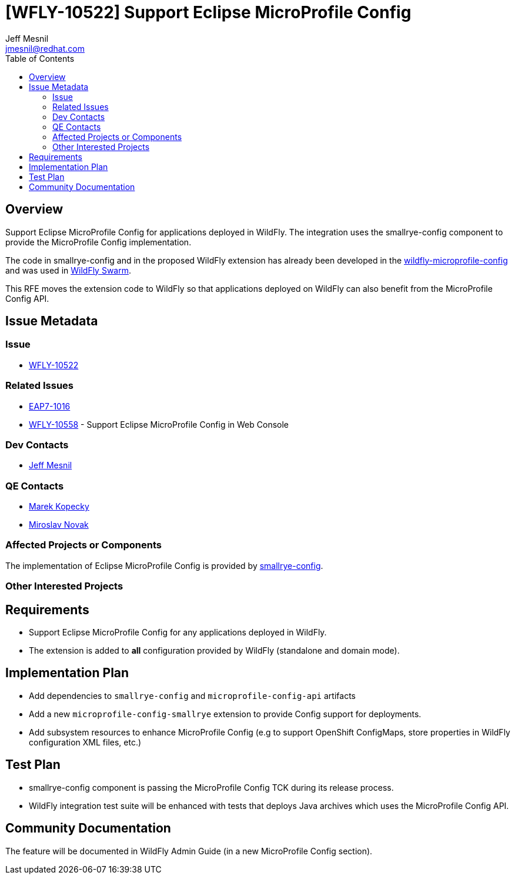 = [WFLY-10522] Support Eclipse MicroProfile Config
:author:            Jeff Mesnil
:email:             jmesnil@redhat.com
:toc:               left
:icons:             font
:idprefix:
:idseparator:       -
:keywords:          microprofile,config,openshift

== Overview

Support Eclipse MicroProfile Config for applications deployed in WildFly.
The integration uses the smallrye-config component to provide the MicroProfile Config implementation.

The code in smallrye-config and in the proposed WildFly extension has already been developed in the
https://github.com/wildfly-extras/wildfly-microprofile-config[wildfly-microprofile-config] and
was used in http://wildfly-swarm.io[WildFly Swarm].

This RFE moves the extension code to WildFly so that applications deployed on WildFly can also
benefit from the MicroProfile Config API.

== Issue Metadata

=== Issue

* https://issues.jboss.org/browse/WFLY-10522[WFLY-10522]

=== Related Issues

* https://issues.jboss.org/browse/EAP7-1016[EAP7-1016]
* https://issues.jboss.org/browse/WFLY-10558[WFLY-10558] - Support Eclipse MicroProfile Config in Web Console

=== Dev Contacts

* mailto:{email}[{author}]

=== QE Contacts

* mailto:mkopecky@redhat.com[Marek Kopecky]
* mailto:mnovak@redhat.com[Miroslav Novak]

=== Affected Projects or Components

The implementation of Eclipse MicroProfile Config is provided by https://github.com/smallrye/smallrye-config[smallrye-config].

=== Other Interested Projects

== Requirements

* Support Eclipse MicroProfile Config for any applications deployed in WildFly.
* The extension is added to *all* configuration provided by WildFly (standalone and domain mode).

== Implementation Plan

* Add dependencies to `smallrye-config` and `microprofile-config-api` artifacts
* Add a new `microprofile-config-smallrye` extension to provide Config support for deployments.
* Add subsystem resources to enhance MicroProfile Config (e.g to support OpenShift ConfigMaps,
  store properties in WildFly configuration XML files, etc.)

== Test Plan

* smallrye-config component is passing the MicroProfile Config TCK during its release process.
* WildFly integration test suite will be enhanced with tests that deploys Java archives which
uses the MicroProfile Config API.

== Community Documentation

The feature will be documented in WildFly Admin Guide (in a new MicroProfile Config section).
